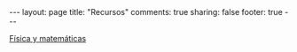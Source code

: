 #+OPTIONS: toc:t
#+BEGIN_HTML
---
layout: page
title: "Recursos"
comments: true
sharing: false
footer: true
---
#+END_HTML

[[./recursos/fismat.html][Física y matemáticas]]

#+begin_html
<div id="table-of-contents">
<div id="text-table-of-contents">
<ul>
<!--
<li><a href="#sec-1"style="text-decoration:none" > Python</a></li>
<li><a href="#sec-2"style="text-decoration:none" > Gnuplot</a></li>
<li><a href="#sec-3"style="text-decoration:none" > Octave</a></li>
<li><a href="#sec-4"style="text-decoration:none" > Maxima</a></li>
<li><a href="#sec-5"style="text-decoration:none" > LaTeX</a></li>
<li><a href="#sec-6"style="text-decoration:none" > Línea de comandos</a></li>
<li><a href="#sec-7"style="text-decoration:none" > Inkscape e ipe</a></li>
<li><a href="#sec-8"style="text-decoration:none" > VPython</a></li>
-->
</ul>
</div>
</div>
#+end_html

* COMMENT
*** Python
#+begin_comment
Hoja de ayuda
Inmersion
Curso Jaume I
Google Python Course
Libros Langtangen
Notas de David
[[http://python.org.ar/pyar/AprendiendoPython|Aprendiendo Python]]
[[http://code.google.com/edu/languages/google-python-class/|Google's Python class]]
#+end_comment
*** Gnuplot
#+begin_comment
Manual
Hoja de ayuda
gnuplotting
not so faq
#+end_comment
*** Octave
#+begin_comment
Manual
Notas de Guillem Borrell
#+end_comment
*** Maxima
#+begin_comment
Manual
Notas de Woolett
#+end_comment
*** LaTeX
#+begin_comment
Wikibooks
Libro de borbon
Editor en linea
Editor de ecuaciones en linea
EqualX
TeX stack exchange
Crear sus propios paquetes
texdoc
#+end_comment
*** Línea de comandos
#+begin_comment 
Hojas de ayuda
Libro de Schotts
commandlinefu
http://www.ee.surrey.ac.uk/Teaching/Unix/
http://linuxcommand.org/
#+end_comment
*** Inkscape
Libro del otro día

*** VPython
#+begin_comment
Manual
#+end_comment

    
    
